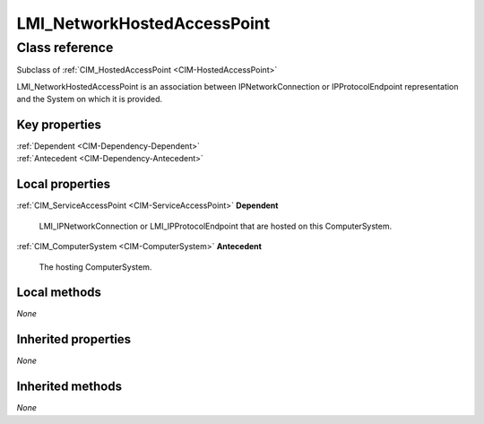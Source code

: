 .. _LMI-NetworkHostedAccessPoint:

LMI_NetworkHostedAccessPoint
----------------------------

Class reference
===============
Subclass of :ref:`CIM_HostedAccessPoint <CIM-HostedAccessPoint>`

LMI_NetworkHostedAccessPoint is an association between IPNetworkConnection or IPProtocolEndpoint representation and the System on which it is provided.


Key properties
^^^^^^^^^^^^^^

| :ref:`Dependent <CIM-Dependency-Dependent>`
| :ref:`Antecedent <CIM-Dependency-Antecedent>`

Local properties
^^^^^^^^^^^^^^^^

.. _LMI-NetworkHostedAccessPoint-Dependent:

:ref:`CIM_ServiceAccessPoint <CIM-ServiceAccessPoint>` **Dependent**

    LMI_IPNetworkConnection or LMI_IPProtocolEndpoint that are hosted on this ComputerSystem.

    
.. _LMI-NetworkHostedAccessPoint-Antecedent:

:ref:`CIM_ComputerSystem <CIM-ComputerSystem>` **Antecedent**

    The hosting ComputerSystem.

    

Local methods
^^^^^^^^^^^^^

*None*

Inherited properties
^^^^^^^^^^^^^^^^^^^^

*None*

Inherited methods
^^^^^^^^^^^^^^^^^

*None*

